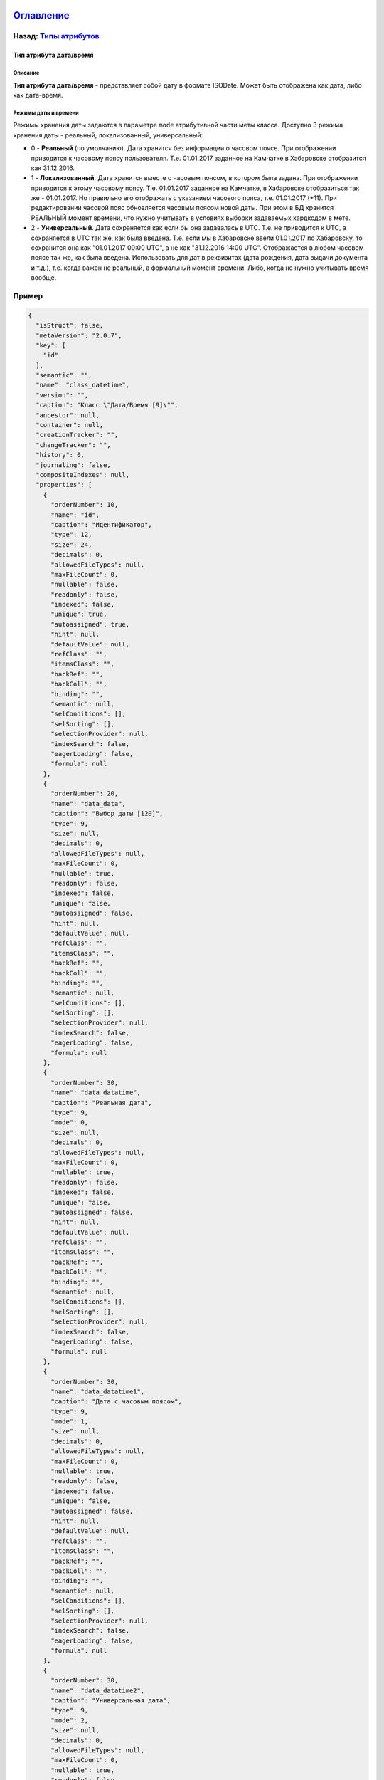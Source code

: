 .. role:: raw-html-m2r(raw)
   :format: html


`Оглавление </docs/ru/index.md>`_
~~~~~~~~~~~~~~~~~~~~~~~~~~~~~~~~~~~~~

Назад: `Типы атрибутов <property_types.md>`_
^^^^^^^^^^^^^^^^^^^^^^^^^^^^^^^^^^^^^^^^^^^^^^^^

Тип атрибута дата/время
=======================

Описание
--------

**Тип атрибута дата/время** - представляет собой дату в формате ISODate. Может быть отображена как дата, либо как дата-время.

Режимы даты и времени
---------------------

Режимы хранения даты задаются в параметре ``mode`` атрибутивной части меты класса. 
Доступно 3 режима хранения даты - реальный, локализованный, универсальный:


* 
  0 - **Реальный** (по умолчанию). Дата хранится без информации о часовом поясе. При отображении приводится к часовому поясу пользователя. Т.е. 01.01.2017 заданное на Камчатке в Хабаровске отобразится как 31.12.2016.

* 
  1 - **Локализованный**. Дата хранится вместе с часовым поясом, в котором была задана. При отображении приводится к этому часовому поясу. Т.е. 01.01.2017 заданное на Камчатке, в Хабаровске отобразиться так же - 01.01.2017. Но правильно его отображать с указанием часового пояса, т.е. 01.01.2017 (+11). При редактировании часовой пояс обновляется часовым поясом новой даты. При этом в БД хранится РЕАЛЬНЫЙ момент времени, что нужно учитывать в условиях выборки задаваемых хардкодом в мете. 

* 
  2 - **Универсальный**. Дата сохраняется как если бы она задавалась в UTC. Т.е. не приводится к UTC, а сохраняется в UTC так же, как была введена. Т.е. если мы в Хабаровске ввели 01.01.2017 по Хабаровску, то сохранится она как "01.01.2017 00:00 UTC", а не как "31.12.2016 14:00 UTC". Отображается в любом часовом поясе так же, как была введена. Использовать для дат в реквизитах (дата рождения, дата выдачи документа и т.д.), т.е. когда важен не реальный, а формальный момент времени. Либо, когда не нужно учитывать время вообще.

Пример
^^^^^^

.. code-block::

   {
     "isStruct": false,
     "metaVersion": "2.0.7",
     "key": [
       "id"
     ],
     "semantic": "",
     "name": "class_datetime",
     "version": "",
     "caption": "Класс \"Дата/Время [9]\"",
     "ancestor": null,
     "container": null,
     "creationTracker": "",
     "changeTracker": "",
     "history": 0,
     "journaling": false,
     "compositeIndexes": null,
     "properties": [
       {
         "orderNumber": 10,
         "name": "id",
         "caption": "Идентификатор",
         "type": 12,
         "size": 24,
         "decimals": 0,
         "allowedFileTypes": null,
         "maxFileCount": 0,
         "nullable": false,
         "readonly": false,
         "indexed": false,
         "unique": true,
         "autoassigned": true,
         "hint": null,
         "defaultValue": null,
         "refClass": "",
         "itemsClass": "",
         "backRef": "",
         "backColl": "",
         "binding": "",
         "semantic": null,
         "selConditions": [],
         "selSorting": [],
         "selectionProvider": null,
         "indexSearch": false,
         "eagerLoading": false,
         "formula": null
       },
       {
         "orderNumber": 20,
         "name": "data_data",
         "caption": "Выбор даты [120]",
         "type": 9,
         "size": null,
         "decimals": 0,
         "allowedFileTypes": null,
         "maxFileCount": 0,
         "nullable": true,
         "readonly": false,
         "indexed": false,
         "unique": false,
         "autoassigned": false,
         "hint": null,
         "defaultValue": null,
         "refClass": "",
         "itemsClass": "",
         "backRef": "",
         "backColl": "",
         "binding": "",
         "semantic": null,
         "selConditions": [],
         "selSorting": [],
         "selectionProvider": null,
         "indexSearch": false,
         "eagerLoading": false,
         "formula": null
       },
       {
         "orderNumber": 30,
         "name": "data_datatime",
         "caption": "Реальная дата",
         "type": 9,
         "mode": 0,
         "size": null,
         "decimals": 0,
         "allowedFileTypes": null,
         "maxFileCount": 0,
         "nullable": true,
         "readonly": false,
         "indexed": false,
         "unique": false,
         "autoassigned": false,
         "hint": null,
         "defaultValue": null,
         "refClass": "",
         "itemsClass": "",
         "backRef": "",
         "backColl": "",
         "binding": "",
         "semantic": null,
         "selConditions": [],
         "selSorting": [],
         "selectionProvider": null,
         "indexSearch": false,
         "eagerLoading": false,
         "formula": null
       },
       {
         "orderNumber": 30,
         "name": "data_datatime1",
         "caption": "Дата с часовым поясом",
         "type": 9,
         "mode": 1,
         "size": null,
         "decimals": 0,
         "allowedFileTypes": null,
         "maxFileCount": 0,
         "nullable": true,
         "readonly": false,
         "indexed": false,
         "unique": false,
         "autoassigned": false,
         "hint": null,
         "defaultValue": null,
         "refClass": "",
         "itemsClass": "",
         "backRef": "",
         "backColl": "",
         "binding": "",
         "semantic": null,
         "selConditions": [],
         "selSorting": [],
         "selectionProvider": null,
         "indexSearch": false,
         "eagerLoading": false,
         "formula": null
       },
       {
         "orderNumber": 30,
         "name": "data_datatime2",
         "caption": "Универсальная дата",
         "type": 9,
         "mode": 2,
         "size": null,
         "decimals": 0,
         "allowedFileTypes": null,
         "maxFileCount": 0,
         "nullable": true,
         "readonly": false,
         "indexed": false,
         "unique": false,
         "autoassigned": false,
         "hint": null,
         "defaultValue": null,
         "refClass": "",
         "itemsClass": "",
         "backRef": "",
         "backColl": "",
         "binding": "",
         "semantic": null,
         "selConditions": [],
         "selSorting": [],
         "selectionProvider": null,
         "indexSearch": false,
         "eagerLoading": false,
         "formula": null
       }
     ]
   }

----

`Licence </LICENSE>`_ &ensp;  `Contact us <https://iondv.com/portal/contacts>`_ &ensp;  `English </docs/en/2_system_description/metadata_structure/meta_class/type_datetime9.md>`_   &ensp;
~~~~~~~~~~~~~~~~~~~~~~~~~~~~~~~~~~~~~~~~~~~~~~~~~~~~~~~~~~~~~~~~~~~~~~~~~~~~~~~~~~~~~~~~~~~~~~~~~~~~~~~~~~~~~~~~~~~~~~~~~~~~~~~~~~~~~~~~~~~~~~~~~~~~~~~~~~~~~~~~~~~~~~~~~~~~~~~~~~~~~~~~~~~~~~~~~~~~~~~


.. raw:: html

   <div><img src="https://mc.iondv.com/watch/local/docs/framework" style="position:absolute; left:-9999px;" height=1 width=1 alt="iondv metrics"></div>


----

Copyright (c) 2018 **LLC "ION DV"**.\ :raw-html-m2r:`<br>`
All rights reserved. 
